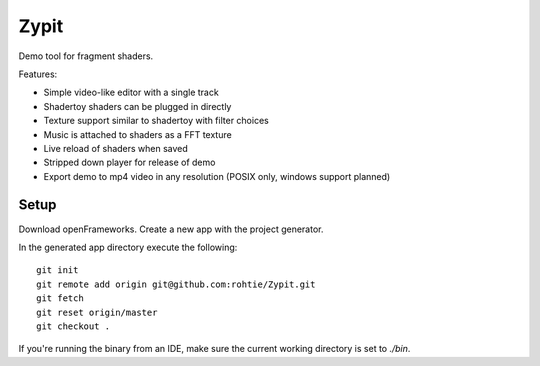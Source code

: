 Zypit
====
Demo tool for fragment shaders.

Features:

* Simple video-like editor with a single track
* Shadertoy shaders can be plugged in directly
* Texture support similar to shadertoy with filter choices
* Music is attached to shaders as a FFT texture
* Live reload of shaders when saved
* Stripped down player for release of demo
* Export demo to mp4 video in any resolution (POSIX only, windows support planned)

.. image:: http://i.imgur.com/x1gSepQ.png

Setup
-----

Download openFrameworks. Create a new app with the project generator.

In the generated app directory execute the following:

::

    git init
    git remote add origin git@github.com:rohtie/Zypit.git
    git fetch
    git reset origin/master
    git checkout .

If you're running the binary from an IDE, make sure the current working directory is set to `./bin`.
